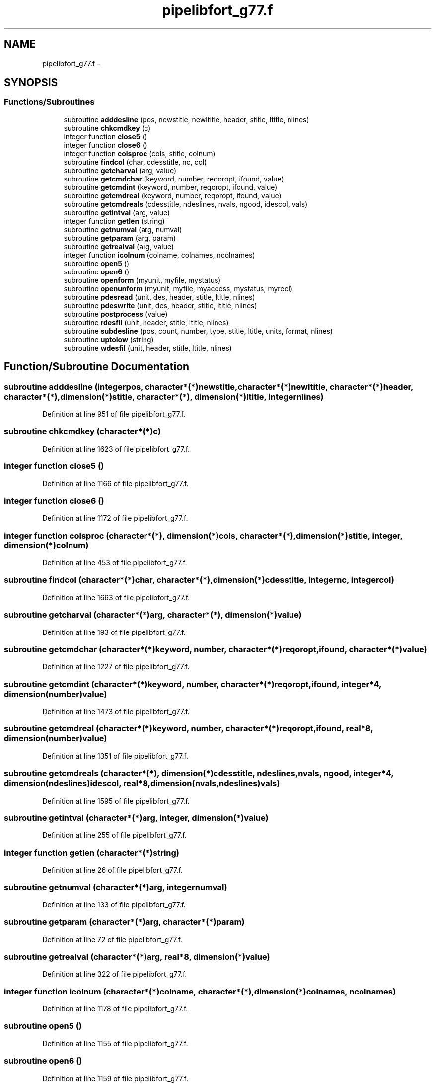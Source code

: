 .TH "pipelibfort_g77.f" 3 "Tue Sep 4 2012" "Diviner pipes" \" -*- nroff -*-
.ad l
.nh
.SH NAME
pipelibfort_g77.f \- 
.SH SYNOPSIS
.br
.PP
.SS "Functions/Subroutines"

.in +1c
.ti -1c
.RI "subroutine \fBadddesline\fP (pos, newstitle, newltitle, header, stitle, ltitle, nlines)"
.br
.ti -1c
.RI "subroutine \fBchkcmdkey\fP (c)"
.br
.ti -1c
.RI "integer function \fBclose5\fP ()"
.br
.ti -1c
.RI "integer function \fBclose6\fP ()"
.br
.ti -1c
.RI "integer function \fBcolsproc\fP (cols, stitle, colnum)"
.br
.ti -1c
.RI "subroutine \fBfindcol\fP (char, cdesstitle, nc, col)"
.br
.ti -1c
.RI "subroutine \fBgetcharval\fP (arg, value)"
.br
.ti -1c
.RI "subroutine \fBgetcmdchar\fP (keyword, number, reqoropt, ifound, value)"
.br
.ti -1c
.RI "subroutine \fBgetcmdint\fP (keyword, number, reqoropt, ifound, value)"
.br
.ti -1c
.RI "subroutine \fBgetcmdreal\fP (keyword, number, reqoropt, ifound, value)"
.br
.ti -1c
.RI "subroutine \fBgetcmdreals\fP (cdesstitle, ndeslines, nvals, ngood, idescol, vals)"
.br
.ti -1c
.RI "subroutine \fBgetintval\fP (arg, value)"
.br
.ti -1c
.RI "integer function \fBgetlen\fP (string)"
.br
.ti -1c
.RI "subroutine \fBgetnumval\fP (arg, numval)"
.br
.ti -1c
.RI "subroutine \fBgetparam\fP (arg, param)"
.br
.ti -1c
.RI "subroutine \fBgetrealval\fP (arg, value)"
.br
.ti -1c
.RI "integer function \fBicolnum\fP (colname, colnames, ncolnames)"
.br
.ti -1c
.RI "subroutine \fBopen5\fP ()"
.br
.ti -1c
.RI "subroutine \fBopen6\fP ()"
.br
.ti -1c
.RI "subroutine \fBopenform\fP (myunit, myfile, mystatus)"
.br
.ti -1c
.RI "subroutine \fBopenunform\fP (myunit, myfile, myaccess, mystatus, myrecl)"
.br
.ti -1c
.RI "subroutine \fBpdesread\fP (unit, des, header, stitle, ltitle, nlines)"
.br
.ti -1c
.RI "subroutine \fBpdeswrite\fP (unit, des, header, stitle, ltitle, nlines)"
.br
.ti -1c
.RI "subroutine \fBpostprocess\fP (value)"
.br
.ti -1c
.RI "subroutine \fBrdesfil\fP (unit, header, stitle, ltitle, nlines)"
.br
.ti -1c
.RI "subroutine \fBsubdesline\fP (pos, count, number, type, stitle, ltitle, units, format, nlines)"
.br
.ti -1c
.RI "subroutine \fBuptolow\fP (string)"
.br
.ti -1c
.RI "subroutine \fBwdesfil\fP (unit, header, stitle, ltitle, nlines)"
.br
.in -1c
.SH "Function/Subroutine Documentation"
.PP 
.SS "subroutine adddesline (integerpos, character*(*)newstitle, character*(*)newltitle, character*(*)header, character*(*), dimension(*)stitle, character*(*), dimension(*)ltitle, integernlines)"

.PP
Definition at line 951 of file pipelibfort_g77\&.f\&.
.SS "subroutine chkcmdkey (character*(*)c)"

.PP
Definition at line 1623 of file pipelibfort_g77\&.f\&.
.SS "integer function close5 ()"

.PP
Definition at line 1166 of file pipelibfort_g77\&.f\&.
.SS "integer function close6 ()"

.PP
Definition at line 1172 of file pipelibfort_g77\&.f\&.
.SS "integer function colsproc (character*(*), dimension(*)cols, character*(*), dimension(*)stitle, integer, dimension(*)colnum)"

.PP
Definition at line 453 of file pipelibfort_g77\&.f\&.
.SS "subroutine findcol (character*(*)char, character*(*), dimension(*)cdesstitle, integernc, integercol)"

.PP
Definition at line 1663 of file pipelibfort_g77\&.f\&.
.SS "subroutine getcharval (character*(*)arg, character*(*), dimension(*)value)"

.PP
Definition at line 193 of file pipelibfort_g77\&.f\&.
.SS "subroutine getcmdchar (character*(*)keyword, number, character*(*)reqoropt, ifound, character*(*)value)"

.PP
Definition at line 1227 of file pipelibfort_g77\&.f\&.
.SS "subroutine getcmdint (character*(*)keyword, number, character*(*)reqoropt, ifound, integer*4, dimension(number)value)"

.PP
Definition at line 1473 of file pipelibfort_g77\&.f\&.
.SS "subroutine getcmdreal (character*(*)keyword, number, character*(*)reqoropt, ifound, real*8, dimension(number)value)"

.PP
Definition at line 1351 of file pipelibfort_g77\&.f\&.
.SS "subroutine getcmdreals (character*(*), dimension(*)cdesstitle, ndeslines, nvals, ngood, integer*4, dimension(ndeslines)idescol, real*8, dimension(nvals,ndeslines)vals)"

.PP
Definition at line 1595 of file pipelibfort_g77\&.f\&.
.SS "subroutine getintval (character*(*)arg, integer, dimension(*)value)"

.PP
Definition at line 255 of file pipelibfort_g77\&.f\&.
.SS "integer function getlen (character*(*)string)"

.PP
Definition at line 26 of file pipelibfort_g77\&.f\&.
.SS "subroutine getnumval (character*(*)arg, integernumval)"

.PP
Definition at line 133 of file pipelibfort_g77\&.f\&.
.SS "subroutine getparam (character*(*)arg, character*(*)param)"

.PP
Definition at line 72 of file pipelibfort_g77\&.f\&.
.SS "subroutine getrealval (character*(*)arg, real*8, dimension(*)value)"

.PP
Definition at line 322 of file pipelibfort_g77\&.f\&.
.SS "integer function icolnum (character*(*)colname, character*(*), dimension(*)colnames, ncolnames)"

.PP
Definition at line 1178 of file pipelibfort_g77\&.f\&.
.SS "subroutine open5 ()"

.PP
Definition at line 1155 of file pipelibfort_g77\&.f\&.
.SS "subroutine open6 ()"

.PP
Definition at line 1159 of file pipelibfort_g77\&.f\&.
.SS "subroutine openform (integermyunit, character*(*)myfile, character*(*)mystatus)"

.PP
Definition at line 1130 of file pipelibfort_g77\&.f\&.
.SS "subroutine openunform (integermyunit, character*(*)myfile, character*(*)myaccess, character*(*)mystatus, integermyrecl)"

.PP
Definition at line 1139 of file pipelibfort_g77\&.f\&.
.SS "subroutine pdesread (integerunit, character*(*)des, character*(*)header, character*(*), dimension(*)stitle, character*(*), dimension(*)ltitle, integernlines)"

.PP
Definition at line 754 of file pipelibfort_g77\&.f\&.
.SS "subroutine pdeswrite (integerunit, character*(*)des, character*(*)header, character*(*), dimension(*)stitle, character*(*), dimension(*)ltitle, integernlines)"

.PP
Definition at line 834 of file pipelibfort_g77\&.f\&.
.SS "subroutine postprocess (character*(*)value)"

.PP
Definition at line 1206 of file pipelibfort_g77\&.f\&.
.SS "subroutine rdesfil (integerunit, character*(*)header, character*(*), dimension(*)stitle, character*(*), dimension(*)ltitle, integernlines)"

.PP
Definition at line 582 of file pipelibfort_g77\&.f\&.
.SS "subroutine subdesline (integerpos, integer, dimension(*)count, integer, dimension(*)number, character*(*), dimension(*)type, character*(*), dimension(*)stitle, character*(*), dimension(*)ltitle, character*(*), dimension(*)units, character*(*), dimension(*)format, integernlines)"

.PP
Definition at line 1075 of file pipelibfort_g77\&.f\&.
.SS "subroutine uptolow (character*(*)string)"

.PP
Definition at line 390 of file pipelibfort_g77\&.f\&.
.SS "subroutine wdesfil (integerunit, character*(*)header, character*(*), dimension(*)stitle, character*(*), dimension(*)ltitle, integernlines)"

.PP
Definition at line 683 of file pipelibfort_g77\&.f\&.
.SH "Author"
.PP 
Generated automatically by Doxygen for Diviner pipes from the source code\&.
